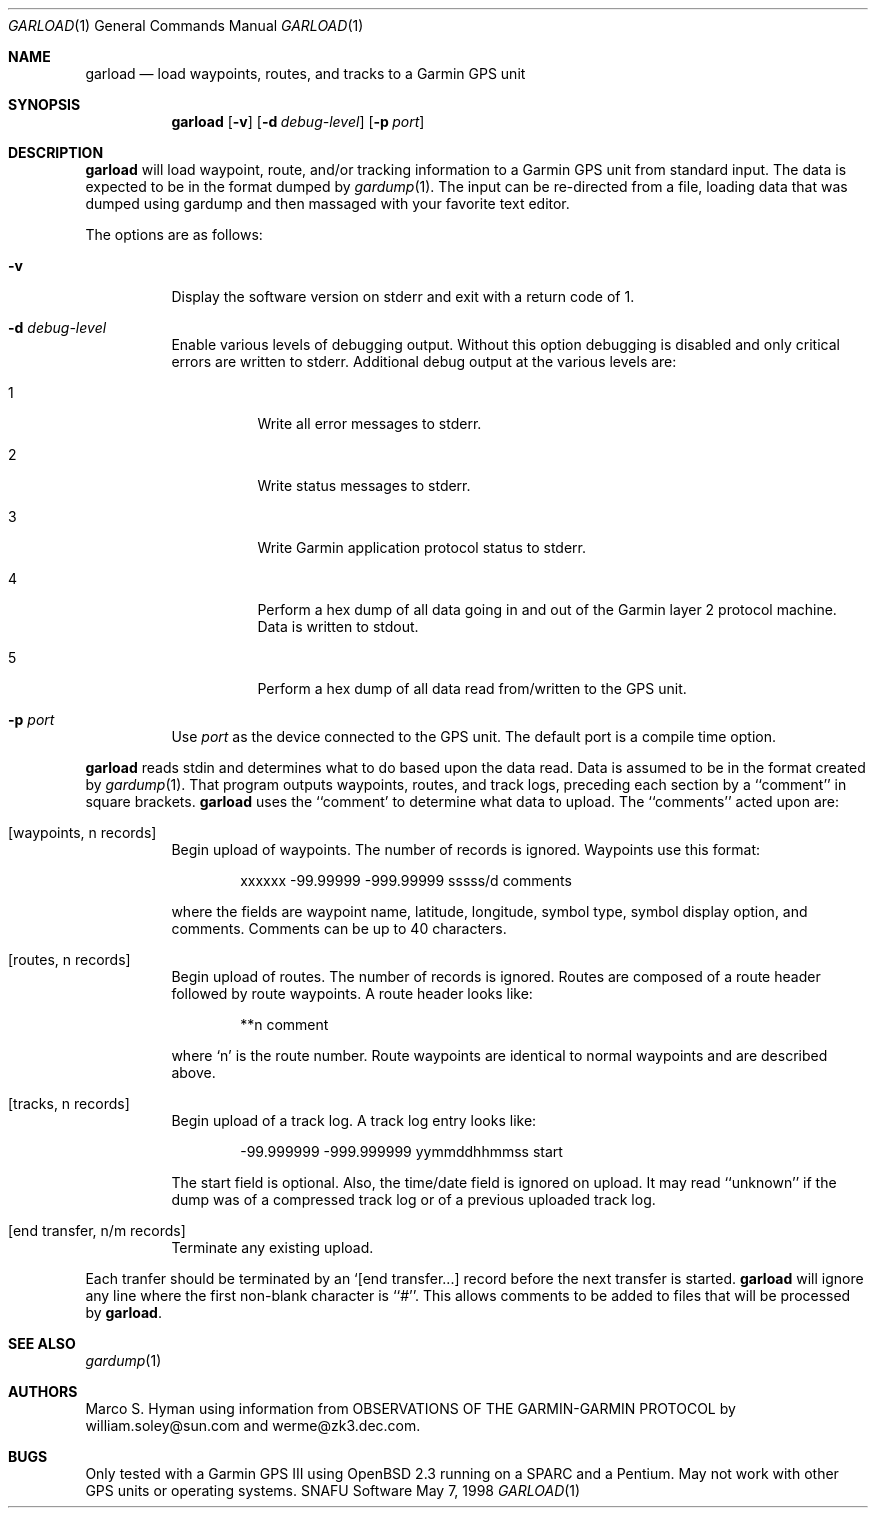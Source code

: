 .\"	$Id: garload.1,v 1.3 1998/06/05 18:51:02 marc Exp $
.\"
.\"	Copyright (c) 1998 Marco S. Hyman
.\"
.\"	Permission to copy all or part of this material for any purpose is
.\"	granted provided that the above copyright notice and this paragraph
.\"	are duplicated in all copies.  THIS SOFTWARE IS PROVIDED ``AS IS''
.\"	AND WITHOUT ANY EXPRESS OR IMPLIED WARRANTIES, INCLUDING, WITHOUT
.\"	LIMITATION, THE IMPLIED WARRANTIES OF MERCHANTABILITY AND FITNESS
.\"	FOR A PARTICULAR PURPOSE.
.\"
.Dd May 7, 1998
.Dt GARLOAD 1
.Os SNAFU\ Software
.Sh NAME
.Nm garload
.Nd load waypoints, routes, and tracks to a Garmin GPS unit
.Sh SYNOPSIS
.Nm
.Op Fl v
.Op Fl d Ar debug-level
.Op Fl p Ar port
.Sh DESCRIPTION
.Nm
will load waypoint, route, and/or tracking information to a Garmin GPS unit
from standard input.  The data is expected to be in the format dumped
by
.Xr gardump 1 .
The input can be re-directed from a file, loading data that was
dumped using gardump and then massaged with your favorite text editor.
.Pp
The options are as follows:
.Bl -tag -width Ds
.It Fl v
Display the software version on stderr and exit with a return code of 1.
.It Fl d Ar debug-level
Enable various levels of debugging output.  Without this option
debugging is disabled and only critical errors are written to
stderr.  Additional debug output at the various levels are:
.Bl -tag -width Ds
.It 1
Write all error messages to stderr.
.It 2
Write status messages to stderr.
.It 3
Write Garmin application protocol status to stderr.
.It 4
Perform a hex dump of all data going in and out of the Garmin
layer 2 protocol machine.  Data is written to stdout.
.It 5
Perform a hex dump of all data read from/written to the GPS
unit.
.El
.It Fl p Ar port
Use
.Ar port
as the device connected to the GPS unit.  The default port is a
compile time option.
.El
.Pp
.Nm
reads stdin and determines what to do based upon the data read.
Data is assumed to be in the format created by
.Xr gardump 1 .
That program outputs waypoints, routes, and track logs, preceding
each section by a ``comment'' in square brackets.
.Nm
uses the ``comment' to determine what data to upload.  The ``comments''
acted upon are:
.Bl -tag -width Ds
.It [waypoints, n records]
Begin upload of waypoints.  The number of records is ignored.
Waypoints use this format:
.Bd -literal -offset indent
xxxxxx -99.99999 -999.99999 sssss/d comments

.Ed
where the fields are waypoint name, latitude, longitude, symbol type,
symbol display option, and comments.  Comments can be up to 40 characters.
.It [routes, n records]
Begin upload of routes.  The number of records is ignored.  Routes are
composed of a route header followed by route waypoints.  A route header
looks like:
.Bd -literal -offset indent
**n comment

.Ed
where `n' is the route number.  Route waypoints are identical to normal
waypoints and are described above.
.It [tracks, n records]
Begin upload of a track log.  A track log entry looks like:
.Bd -literal -offset indent
-99.999999 -999.999999 yymmddhhmmss start

.Ed
The start field is optional.  Also, the time/date field is ignored
on upload.  It may read ``unknown'' if the dump was of a compressed
track log or of a previous uploaded track log.
.It [end transfer, n/m records]
Terminate any existing upload.
.El
.Pp
Each tranfer should be terminated by an `[end transfer...] record before
the next transfer is started.
.Nm
will ignore any line where the first non-blank character is ``#''. This
allows comments to be added to files that will be processed by
.Nm garload .
.\".SH ENVIRONMENT
.\".SH FILES
.\".SH EXAMPLES
.\".SH DIAGNOSTICS
.Sh SEE ALSO
.Xr gardump 1
.\".Sh HISTORY
.Sh AUTHORS
Marco S. Hyman using information from OBSERVATIONS OF THE GARMIN-GARMIN
PROTOCOL by william.soley@sun.com and werme@zk3.dec.com.
.Sh BUGS
Only tested with a Garmin GPS III using OpenBSD 2.3 running on
a SPARC and a Pentium.  May not work with other GPS units or
operating systems.
